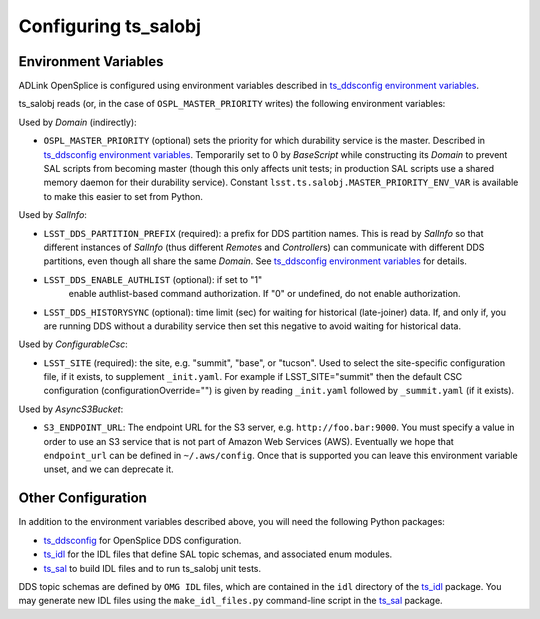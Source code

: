 .. py:currentmodule:: lsst.ts.salobj

.. _lsst.ts.salobj-configuration:

#####################
Configuring ts_salobj
#####################

.. _lsst.ts.salobj-configuration_environment_variables:

Environment Variables
---------------------

ADLink OpenSplice is configured using environment variables described in `ts_ddsconfig environment variables`_.

ts_salobj reads (or, in the case of ``OSPL_MASTER_PRIORITY`` writes) the following environment variables:

Used by `Domain` (indirectly):

* ``OSPL_MASTER_PRIORITY`` (optional) sets the priority for which durability service is the master.
  Described in `ts_ddsconfig environment variables`_.
  Temporarily set to 0 by `BaseScript` while constructing its `Domain` to prevent SAL scripts from becoming master
  (though this only affects unit tests; in production SAL scripts use a shared memory daemon for their durability service).
  Constant ``lsst.ts.salobj.MASTER_PRIORITY_ENV_VAR`` is available to make this easier to set from Python.

Used by `SalInfo`:

* ``LSST_DDS_PARTITION_PREFIX`` (required): a prefix for DDS partition names.
  This is read by `SalInfo` so that different instances of `SalInfo` (thus different `Remote`\ s and `Controller`\ s)
  can communicate with different DDS partitions, even though all share the same `Domain`.
  See `ts_ddsconfig environment variables`_ for details.
* ``LSST_DDS_ENABLE_AUTHLIST`` (optional): if set to "1"
    enable authlist-based command authorization.
    If "0" or undefined, do not enable authorization.
* ``LSST_DDS_HISTORYSYNC`` (optional): time limit (sec) for waiting for historical (late-joiner) data.
  If, and only if, you are running DDS without a durability service then set this negative to avoid waiting for historical data.

Used by `ConfigurableCsc`:

* ``LSST_SITE`` (required): the site, e.g. "summit", "base", or "tucson".
  Used to select the site-specific configuration file, if it exists, to supplement ``_init.yaml``.
  For example if LSST_SITE="summit" then the default CSC configuration (configurationOverride="") is given by reading ``_init.yaml`` followed by ``_summit.yaml`` (if it exists).

Used by `AsyncS3Bucket`:

* ``S3_ENDPOINT_URL``: The endpoint URL for the S3 server, e.g. ``http://foo.bar:9000``.
  You must specify a value in order to use an S3 service that is not part of Amazon Web Services (AWS).
  Eventually we hope that ``endpoint_url`` can be defined in ``~/.aws/config``.
  Once that is supported you can leave this environment variable unset, and we can deprecate it.

.. _lsst.ts.salobj-configuration_other:

Other Configuration
-------------------

In addition to the environment variables described above, you will need the following Python packages:

* `ts_ddsconfig`_ for OpenSplice DDS configuration.
* `ts_idl`_ for the IDL files that define SAL topic schemas, and associated enum modules.
* `ts_sal`_ to build IDL files and to run ts_salobj unit tests.

DDS topic schemas are defined by ``OMG IDL`` files, which are contained in the ``idl`` directory of the `ts_idl`_ package.
You may generate new IDL files using the ``make_idl_files.py`` command-line script in the `ts_sal`_ package.

.. _Vortex OpenSplice: https://istkb.adlinktech.com/article/vortex-opensplice-documentation/
.. _ts_ddsconfig: https://github.com/lsst-ts/ts_ddsconfig
.. _ts_ddsconfig environment variables: https://ts-ddsconfig.lsst.io/#environment-variables-in-ospl-configuration-files
.. _ts_idl: https://github.com/lsst-ts/ts_idl
.. _ts_sal: https://github.com/lsst-ts/ts_sal
.. _ts_utils: https://github.com/lsst-ts/ts_utils
